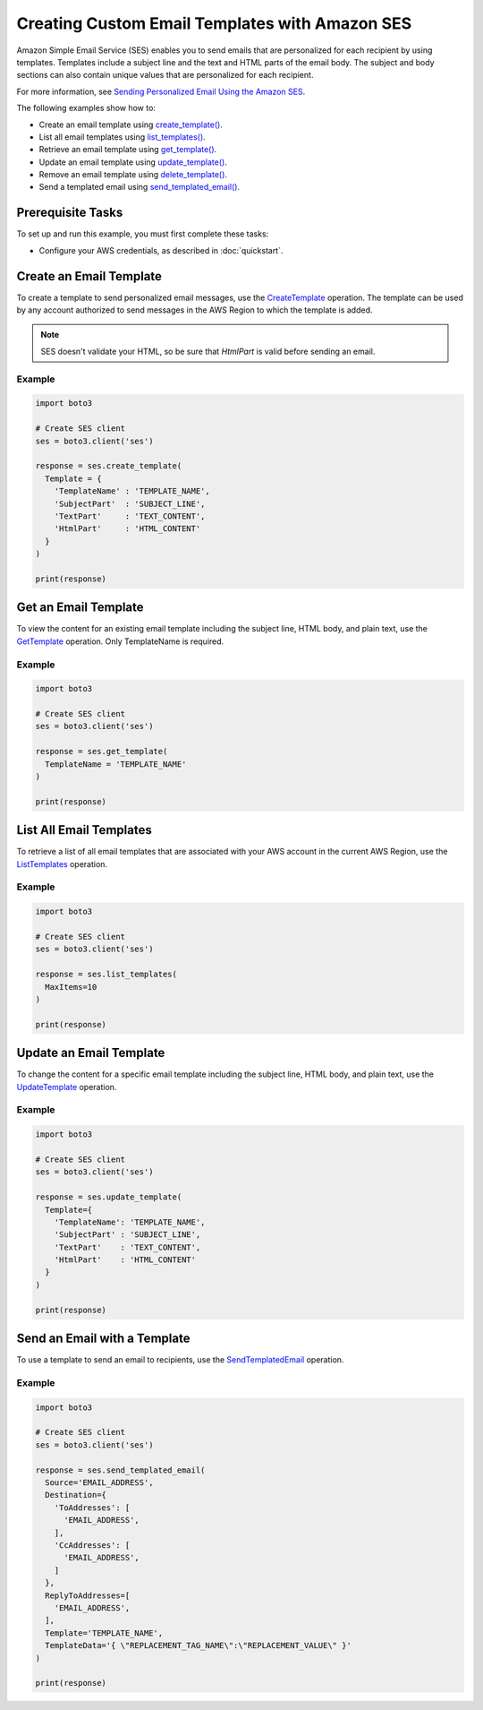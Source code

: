 .. Copyright 2010-2017 Amazon.com, Inc. or its affiliates. All Rights Reserved.

   This work is licensed under a Creative Commons Attribution-NonCommercial-ShareAlike 4.0
   International License (the "License"). You may not use this file except in compliance with the
   License. A copy of the License is located at http://creativecommons.org/licenses/by-nc-sa/4.0/.

   This file is distributed on an "AS IS" BASIS, WITHOUT WARRANTIES OR CONDITIONS OF ANY KIND,
   either express or implied. See the License for the specific language governing permissions and
   limitations under the License.
   
.. _aws-boto3-ses-template:   

###############################################
Creating Custom Email Templates with Amazon SES
###############################################

.. meta::
   :description: Use the Amazon SES API to create and use email templates.
   :keywords: Amazon SES code examples for Python, create email templates with Python

Amazon Simple Email Service (SES) enables you to send emails that are personalized for each recipient by using templates. Templates include a subject line and the text and HTML parts of the email body. The subject and body sections can also contain unique values that are personalized for each recipient.

For more information, see `Sending Personalized Email Using the Amazon SES <http://aws.amazon.com/documentation/ses/send-personalized-email-api.html.html>`__.


The following examples show how to:

* Create an email template using `create_template() <https://boto3.amazonaws.com/v1/documentation/api/latest/reference/services/ses.html#SES.Client.create_template>`_.
* List all email templates using `list_templates() <https://boto3.amazonaws.com/v1/documentation/api/latest/reference/services/ses.html#SES.Client.list_templates>`_.
* Retrieve an email template using `get_template() <https://boto3.amazonaws.com/v1/documentation/api/latest/reference/services/ses.html#SES.Client.get_template>`_.
* Update an email template using `update_template() <https://boto3.amazonaws.com/v1/documentation/api/latest/reference/services/ses.html#SES.Client.update_template>`_.
* Remove an email template using `delete_template() <https://boto3.amazonaws.com/v1/documentation/api/latest/reference/services/ses.html#SES.Client.delete_template>`_.
* Send a templated email using `send_templated_email() <https://boto3.amazonaws.com/v1/documentation/api/latest/reference/services/ses.html#SES.Client.send_templated_email>`_.

Prerequisite Tasks
==================

To set up and run this example, you must first complete these tasks:

* Configure your AWS credentials, as described in :doc:`quickstart`.

Create an Email Template
========================

To create a template to send personalized email messages, use the `CreateTemplate <https://docs.aws.amazon.com/ses/latest/APIReference/API_CreateTemplate.html>`_ operation. The template can be used by any account authorized to send messages in the AWS Region to which the template is added.

.. note::
    SES doesn't validate your HTML, so be sure that `HtmlPart` is valid before sending an email.
    
Example
-------

.. code-block:: python

    import boto3

    # Create SES client
    ses = boto3.client('ses')

    response = ses.create_template(
      Template = {
        'TemplateName' : 'TEMPLATE_NAME',
        'SubjectPart'  : 'SUBJECT_LINE',
        'TextPart'     : 'TEXT_CONTENT',
        'HtmlPart'     : 'HTML_CONTENT'
      }
    )

    print(response)

Get an Email Template
=====================

To view the content for an existing email template including the subject line, HTML body, and plain text, use the `GetTemplate <https://docs.aws.amazon.com/ses/latest/APIReference/API_GetTemplate.html>`_ operation. Only TemplateName is required.

Example
-------

.. code-block:: python

    import boto3
    
    # Create SES client
    ses = boto3.client('ses')

    response = ses.get_template(
      TemplateName = 'TEMPLATE_NAME'
    )

    print(response)

List All Email Templates
========================

To retrieve a list of all email templates that are associated with your AWS account in the current AWS Region, use the `ListTemplates <https://docs.aws.amazon.com/ses/latest/APIReference/API_ListTemplates.html>`_ operation.

Example
-------

.. code-block:: python

    import boto3

    # Create SES client
    ses = boto3.client('ses')

    response = ses.list_templates(
      MaxItems=10
    )

    print(response)


Update an Email Template
========================

To change the content for a specific email template including the subject line, HTML body, and plain text, use the `UpdateTemplate <https://docs.aws.amazon.com/ses/latest/APIReference/API_UpdadteTemplate.html>`_ operation.

Example
-------

.. code-block:: python

    import boto3

    # Create SES client
    ses = boto3.client('ses')

    response = ses.update_template(
      Template={
        'TemplateName': 'TEMPLATE_NAME',
        'SubjectPart' : 'SUBJECT_LINE',
        'TextPart'    : 'TEXT_CONTENT',
        'HtmlPart'    : 'HTML_CONTENT'
      }
    )
    
    print(response)
   
Send an Email with a Template
=============================

To use a template to send an email to recipients, use the `SendTemplatedEmail <https://docs.aws.amazon.com/ses/latest/APIReference/API_SendTemplatedEmail.html.html>`__ operation.


Example
-------

.. code-block:: python

    import boto3

    # Create SES client
    ses = boto3.client('ses')

    response = ses.send_templated_email(
      Source='EMAIL_ADDRESS',
      Destination={
        'ToAddresses': [
          'EMAIL_ADDRESS',
        ],
        'CcAddresses': [
          'EMAIL_ADDRESS',
        ]
      },
      ReplyToAddresses=[
        'EMAIL_ADDRESS',
      ],
      Template='TEMPLATE_NAME',
      TemplateData='{ \"REPLACEMENT_TAG_NAME\":\"REPLACEMENT_VALUE\" }'
    )

    print(response)